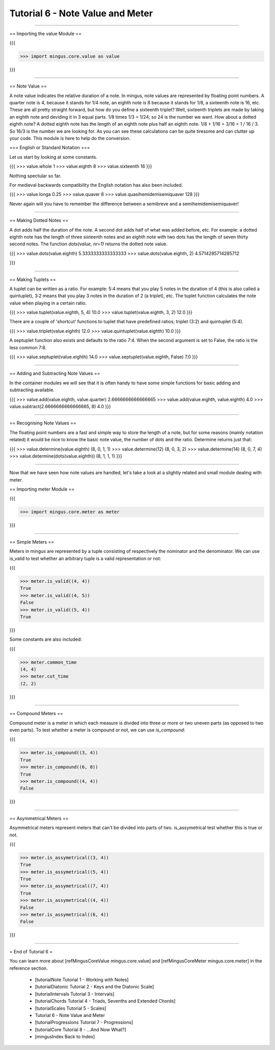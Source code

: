 ﻿Tutorial 6 - Note Value and Meter
=================================


----


== Importing the value Module ==

{{{

>>> import mingus.core.value as value

}}}



----


== Note Value ==

A note value indicates the relative duration of a note. In mingus, note values are represented by floating point numbers. A quarter note is 4, because it stands for 1/4 note, an eighth note is 8 because it stands for 1/8, a sixteenth note is 16, etc. These are all pretty straight forward, but how do you define a sixteenth triplet? Well, sixteenth triplets are made by taking an eighth note and deviding it in 3 equal parts. 1/8 times 1/3 = 1/24; so 24 is the number we want. How about a dotted eighth note? A dotted eighth note has the length of an eighth note plus half an eighth note. 1/8 + 1/16 = 3/16 = 1 / 16 / 3. So 16/3 is the number we are looking for. As you can see these calculations can be quite tiresome and can clutter up your code. This module is here to help do the conversion. 

=== English or Standard Notation ===

Let us start by looking at some constants.

{{{
>>> value.whole
1
>>> value.eighth
8
>>> value.sixteenth
16
}}}

Nothing spectular so far. 

For medieval backwards compatibility the English notation has also been included.

{{{
>>> value.longa
0.25
>>> value.quaver
8
>>> value.quasihemidemisemiquaver
128
}}}

Never again will you have to remember the difference between a semibreve and a semihemidemisemiquaver! 


----


== Making Dotted Notes ==

A dot adds half the duration of the note. A second dot adds half of what was added before, etc. For example: a dotted eighth note has the length of three sixteenth notes and an eighth note with two dots has the length of seven thirty second notes. The function `dots(value, nr=1)` returns the dotted note value.

{{{
>>> value.dots(value.eighth)
5.3333333333333333
>>> value.dots(value.eighth, 2)
4.5714285714285712

}}}


----


== Making Tuplets ==

A tuplet can be written as a ratio. For example: 5:4 means that you play 5 notes in the duration of 4 (this is also called a quintuplet), 3:2 means that you play 3 notes in the duration of 2 (a triplet), etc. The tuplet function calculates the note value when playing in a certain ratio.

{{{
>>> value.tuplet(value.eighth, 5, 4)
10.0
>>> value.tuplet(value.eighth, 3, 2)
12.0
}}}

There are a couple of 'shortcut' functions to tuplet that have predefined ratios; triplet (3:2) and quintuplet (5:4).

{{{
>>> value.triplet(value.eighth)
12.0
>>> value.quintuplet(value.eighth)
10.0
}}}

A septuplet function also exists and defaults to the ratio 7:4. When the second argument is set to False, the ratio is the less common 7:8.

{{{
>>> value.septuplet(value.eighth)
14.0
>>> value.septuplet(value.eighth, False)
7.0
}}}


----


== Adding and Subtracting Note Values ==

In the container modules we will see that it is often handy to have some simple functions for basic adding and subtracting available.

{{{
>>> value.add(value.eighth, value.quarter)
2.6666666666666665
>>> value.add(value.eighth, value.eighth)
4.0
>>> value.subtract(2.6666666666666665, 8)
4.0
}}}


----


== Recognising Note Values ==

The floating point numbers are a fast and simple way to store the length of a note, but for some reasons (mainly notation related) it would be nice to know the basic note value, the number of dots and the ratio. Determine returns just that:

{{{
>>> value.determine(value.eighth)
(8, 0, 1, 1)
>>> value.determine(12)
(8, 0, 3, 2)
>>> value.determine(14)
(8, 0, 7, 4)
>>> value.determine(dots(value.eighth))
(8, 1, 1, 1)
}}}


----


Now that we have seen how note values are handled, let's take a look at a slightly related and small module dealing with meter.

== Importing meter Module ==

{{{

>>> import mingus.core.meter as meter

}}}



----


== Simple Meters ==

Meters in mingus are represented by a tuple consisting of respectively the nominator and the denominator. We can use is_valid to test whether an arbitrary tuple is a valid representation or not:

{{{

>>> meter.is_valid((4, 4))
True
>>> meter.is_valid((4, 5))
False
>>> meter.is_valid((5, 4))
True

}}}

Some constants are also included:

{{{

>>> meter.common_time
(4, 4)
>>> meter.cut_time
(2, 2)

}}}


----


== Compound Meters ==

Compound meter is a meter in which each measure is divided into three or more or two uneven parts (as opposed to two even parts). To test whether a meter is compound or not, we can use `is_compound`:

{{{

>>> meter.is_compound((3, 4))
True
>>> meter.is_compound((6, 8))
True
>>> meter.is_compound((4, 4))
False

}}}


----


== Asymmetrical Meters ==

Asymmetrical meters represent meters that can't be divided into parts of two. is_assymetrical test whether this is true or not.

{{{

>>> meter.is_assymetrical((3, 4))
True
>>> meter.is_assymetrical((5, 4))
True
>>> meter.is_assymetrical((7, 4))
True
>>> meter.is_assymetrical((4, 4))
False
>>> meter.is_assymetrical((6, 4))
False


}}}


----


= End of Tutorial 6 =

You can learn more about [refMingusCoreValue mingus.core.value] and [refMingusCoreMeter mingus.core.meter] in the reference section.

  * [tutorialNote Tutorial 1 - Working with Notes]
  * [tutorialDiatonic Tutorial 2 - Keys and the Diatonic Scale]
  * [tutorialIntervals Tutorial 3 - Intervals]
  * [tutorialChords Tutorial 4 - Triads, Sevenths and Extended Chords]
  * [tutorialScales Tutorial 5 - Scales]
  * Tutorial 6 - Note Value and Meter
  * [tutorialProgressions Tutorial 7 - Progressions]
  * [tutorialCore Tutorial 8 - ...And Now What?]
  * [mingusIndex Back to Index]
